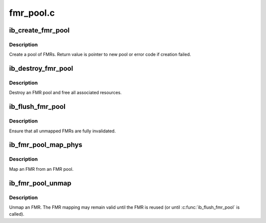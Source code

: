 .. -*- coding: utf-8; mode: rst -*-

==========
fmr_pool.c
==========


.. _`ib_create_fmr_pool`:

ib_create_fmr_pool
==================

.. c:function:: struct ib_fmr_pool *ib_create_fmr_pool (struct ib_pd *pd, struct ib_fmr_pool_param *params)

    Create an FMR pool

    :param struct ib_pd \*pd:
        Protection domain for FMRs

    :param struct ib_fmr_pool_param \*params:
        FMR pool parameters



.. _`ib_create_fmr_pool.description`:

Description
-----------

Create a pool of FMRs.  Return value is pointer to new pool or
error code if creation failed.



.. _`ib_destroy_fmr_pool`:

ib_destroy_fmr_pool
===================

.. c:function:: void ib_destroy_fmr_pool (struct ib_fmr_pool *pool)

    Free FMR pool

    :param struct ib_fmr_pool \*pool:
        FMR pool to free



.. _`ib_destroy_fmr_pool.description`:

Description
-----------

Destroy an FMR pool and free all associated resources.



.. _`ib_flush_fmr_pool`:

ib_flush_fmr_pool
=================

.. c:function:: int ib_flush_fmr_pool (struct ib_fmr_pool *pool)

    Invalidate all unmapped FMRs

    :param struct ib_fmr_pool \*pool:
        FMR pool to flush



.. _`ib_flush_fmr_pool.description`:

Description
-----------

Ensure that all unmapped FMRs are fully invalidated.



.. _`ib_fmr_pool_map_phys`:

ib_fmr_pool_map_phys
====================

.. c:function:: struct ib_pool_fmr *ib_fmr_pool_map_phys (struct ib_fmr_pool *pool_handle, u64 *page_list, int list_len, u64 io_virtual_address)

    :param struct ib_fmr_pool \*pool_handle:

        *undescribed*

    :param u64 \*page_list:
        List of pages to map

    :param int list_len:
        Number of pages in ``page_list``

    :param u64 io_virtual_address:
        I/O virtual address for new FMR



.. _`ib_fmr_pool_map_phys.description`:

Description
-----------

Map an FMR from an FMR pool.



.. _`ib_fmr_pool_unmap`:

ib_fmr_pool_unmap
=================

.. c:function:: int ib_fmr_pool_unmap (struct ib_pool_fmr *fmr)

    Unmap FMR

    :param struct ib_pool_fmr \*fmr:
        FMR to unmap



.. _`ib_fmr_pool_unmap.description`:

Description
-----------

Unmap an FMR.  The FMR mapping may remain valid until the FMR is
reused (or until :c:func:`ib_flush_fmr_pool` is called).

